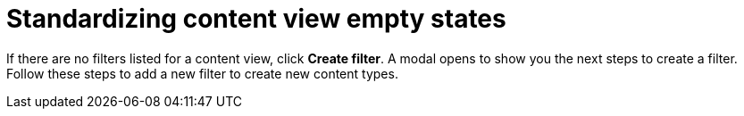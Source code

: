 [id="Standardizing_Content_View_Empty_States_{context}"]
= Standardizing content view empty states

If there are no filters listed for a content view, click *Create filter*.
A modal opens to show you the next steps to create a filter.
Follow these steps to add a new filter to create new content types.

